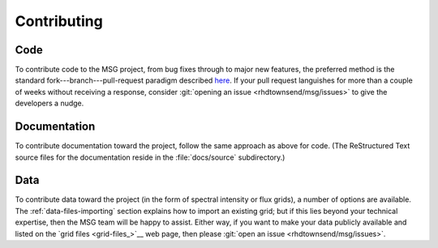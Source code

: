 ************
Contributing
************

Code
====

To contribute code to the MSG project, from bug fixes through to major
new features, the preferred method is the standard
fork---branch---pull-request paradigm described `here
<https://git-scm.com/book/en/v2/GitHub-Contributing-to-a-Project>`__. If
your pull request languishes for more than a couple of weeks without
receiving a response, consider :git:`opening an issue <rhdtownsend/msg/issues>`
to give the developers a nudge.

Documentation
=============

To contribute documentation toward the project, follow the same
approach as above for code. (The ReStructured Text source files for
the documentation reside in the :file:`docs/source` subdirectory.)

Data
====

To contribute data toward the project (in the form of spectral
intensity or flux grids), a number of options are available. The
:ref:`data-files-importing` section explains how to import an existing
grid; but if this lies beyond your technical expertise, then the MSG
team will be happy to assist. Either way, if you want to make your
data publicly available and listed on the `grid files <grid-files_>`__
web page, then please :git:`open an issue <rhdtownsend/msg/issues>`.
